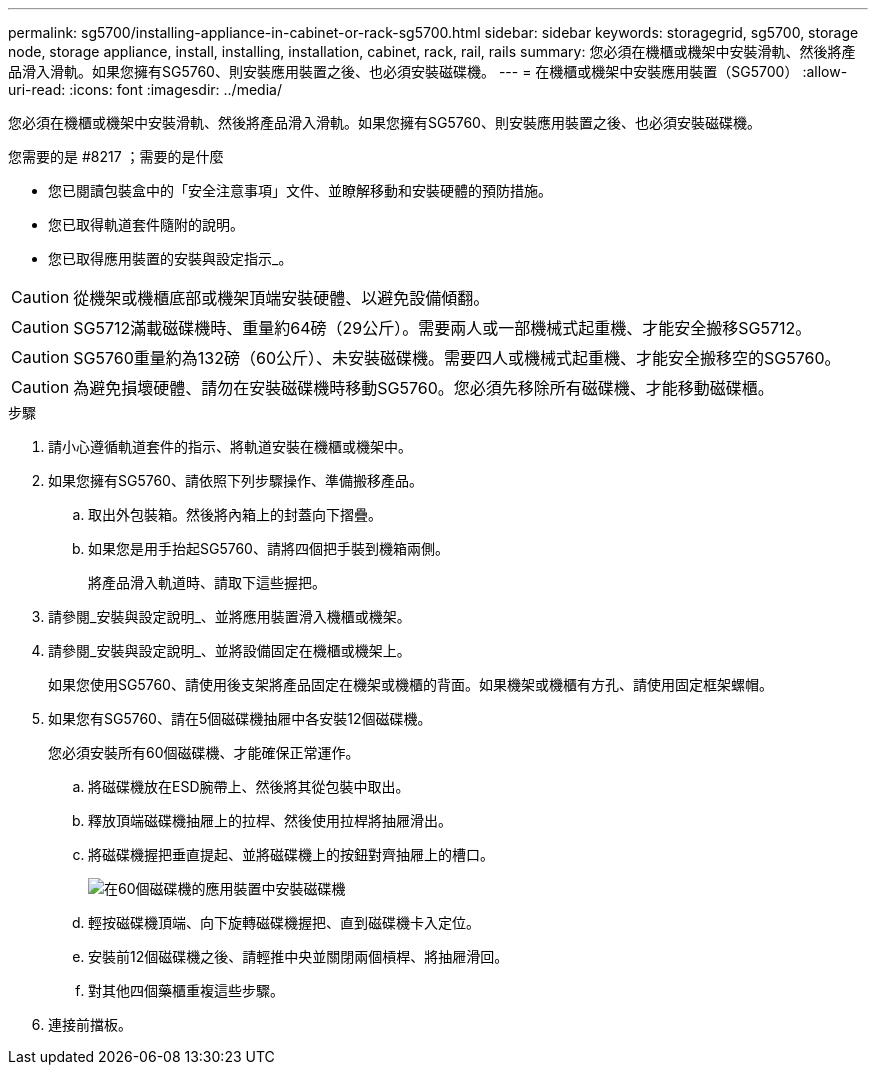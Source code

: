 ---
permalink: sg5700/installing-appliance-in-cabinet-or-rack-sg5700.html 
sidebar: sidebar 
keywords: storagegrid, sg5700, storage node, storage appliance, install, installing, installation, cabinet, rack, rail, rails 
summary: 您必須在機櫃或機架中安裝滑軌、然後將產品滑入滑軌。如果您擁有SG5760、則安裝應用裝置之後、也必須安裝磁碟機。 
---
= 在機櫃或機架中安裝應用裝置（SG5700）
:allow-uri-read: 
:icons: font
:imagesdir: ../media/


[role="lead"]
您必須在機櫃或機架中安裝滑軌、然後將產品滑入滑軌。如果您擁有SG5760、則安裝應用裝置之後、也必須安裝磁碟機。

.您需要的是 #8217 ；需要的是什麼
* 您已閱讀包裝盒中的「安全注意事項」文件、並瞭解移動和安裝硬體的預防措施。
* 您已取得軌道套件隨附的說明。
* 您已取得應用裝置的安裝與設定指示_。



CAUTION: 從機架或機櫃底部或機架頂端安裝硬體、以避免設備傾翻。


CAUTION: SG5712滿載磁碟機時、重量約64磅（29公斤）。需要兩人或一部機械式起重機、才能安全搬移SG5712。


CAUTION: SG5760重量約為132磅（60公斤）、未安裝磁碟機。需要四人或機械式起重機、才能安全搬移空的SG5760。


CAUTION: 為避免損壞硬體、請勿在安裝磁碟機時移動SG5760。您必須先移除所有磁碟機、才能移動磁碟櫃。

.步驟
. 請小心遵循軌道套件的指示、將軌道安裝在機櫃或機架中。
. 如果您擁有SG5760、請依照下列步驟操作、準備搬移產品。
+
.. 取出外包裝箱。然後將內箱上的封蓋向下摺疊。
.. 如果您是用手抬起SG5760、請將四個把手裝到機箱兩側。
+
將產品滑入軌道時、請取下這些握把。



. 請參閱_安裝與設定說明_、並將應用裝置滑入機櫃或機架。
. 請參閱_安裝與設定說明_、並將設備固定在機櫃或機架上。
+
如果您使用SG5760、請使用後支架將產品固定在機架或機櫃的背面。如果機架或機櫃有方孔、請使用固定框架螺帽。

. 如果您有SG5760、請在5個磁碟機抽屜中各安裝12個磁碟機。
+
您必須安裝所有60個磁碟機、才能確保正常運作。

+
.. 將磁碟機放在ESD腕帶上、然後將其從包裝中取出。
.. 釋放頂端磁碟機抽屜上的拉桿、然後使用拉桿將抽屜滑出。
.. 將磁碟機握把垂直提起、並將磁碟機上的按鈕對齊抽屜上的槽口。
+
image::../media/appliance_drive_insertion.gif[在60個磁碟機的應用裝置中安裝磁碟機]

.. 輕按磁碟機頂端、向下旋轉磁碟機握把、直到磁碟機卡入定位。
.. 安裝前12個磁碟機之後、請輕推中央並關閉兩個槓桿、將抽屜滑回。
.. 對其他四個藥櫃重複這些步驟。


. 連接前擋板。

